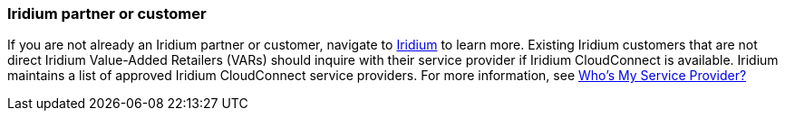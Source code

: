 // If no preperation is required, remove all content from here

=== Iridium partner or customer 

If you are not already an Iridium partner or customer, navigate to http://www.iridium.com[Iridium] to learn more. Existing Iridium customers that are not direct Iridium Value-Added Retailers (VARs) should inquire with their service provider if Iridium CloudConnect is available. Iridium maintains a list of approved Iridium CloudConnect service providers. For more information, see https://www.iridium.com/who-is-my-sp/[Who's My Service Provider?]